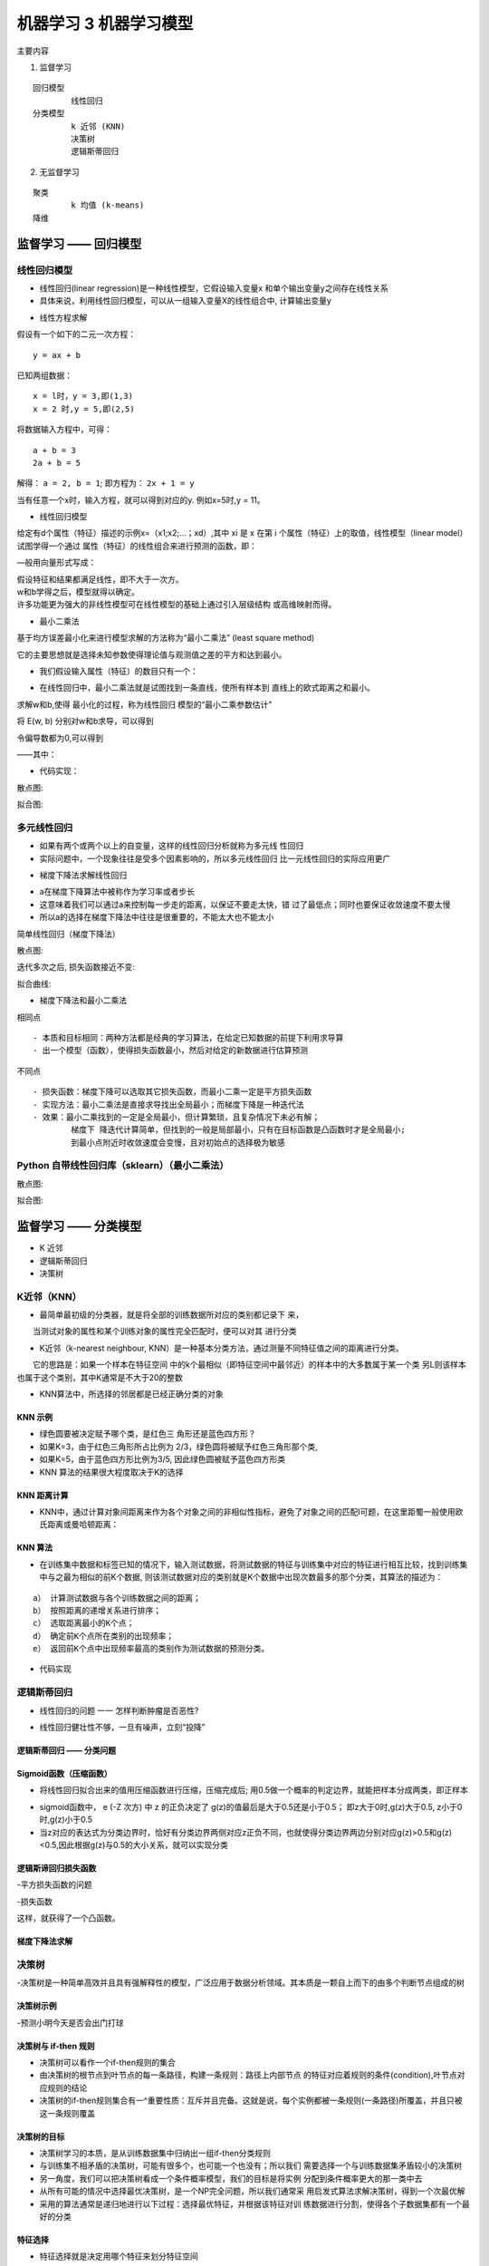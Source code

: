机器学习 3 机器学习模型
#######################################################################

主要内容

1. 监督学习

::

	回归模型
		线性回归
	分类模型
		k 近邻 (KNN)
		决策树
		逻辑斯蒂回归

2. 无监督学习

::

	聚类
		k 均值 (k-means)
	降维

监督学习 —— 回归模型
***********************************************************************

线性回归模型
=======================================================================

|image0|

- 线性回归(linear regression)是一种线性模型，它假设输入变量x 和单个输出变量y之间存在线性关系

- 具体来说，利用线性回归模型，可以从一组输入变量X的线性组合中, 计算输出变量y

|image1|

* 线性方程求解

假设有一个如下的二元一次方程：

::

	y = ax + b

已知两组数据：　　

::

	x = l时，y = 3,即(1,3)
	x = 2 时,y = 5,即(2,5)

将数据输入方程中，可得：

::

	a + b = 3
	2a + b = 5

解得： ``a = 2, b = 1``; 即方程为： ``2x + 1 = y``

当有任意一个x时，输入方程，就可以得到对应的y. 例如x=5时,y = 11。

* 线性回归模型

|image2|

给定有d个属性（特征）描述的示例x=（x1;x2;…；xd）,其中 xi 是 x 在第 i 个属性（特征）上的取值，线性模型（linear model）试图学得一个通过 属性（特征）的线性组合来进行预测的函数，即：

|image3|

—般用向量形式写成： 

|image4|

|image5|

| 假设特征和结果都满足线性，即不大于一次方。

| w和b学得之后，模型就得以确定。

| 许多功能更为强大的非线性模型可在线性模型的基础上通过引入层级结构 或高维映射而得。

* 最小二乘法

基于均方误差最小化来进行模型求解的方法称为“最小二乘法” (least square method)

它的主要思想就是选择未知参数使得理论值与观测值之差的平方和达到最小。

|image6|

- 我们假设输入属性（特征）的数目只有一个：

|image7|

- 在线性回归中，最小二乘法就是试图找到一条直线，使所有样本到 直线上的欧式距离之和最小。

|image8|

求解w和b,使得  最小化的过程，称为线性回归 模型的“最小二乘参数估计”

|image9|

将 E(w, b) 分别对w和b求导，可以得到

|image10|

令偏导数都为0,可以得到

|image11|

——其中：

|image12|

* 代码实现： 

.. code-block:: python
	:linenos:

	0.引入依赖
	import numpy as np
	import matplotlib.pyplot as plt

	1.导入数据（data.csv）
	points = np.genfromtxt("data.csv", delimiter=",")
	#points

	# 提取 points 中的两列数据，分别作为 x，y
	x = points[:, 0]
	y = points[:, 1]

	# 用 plt 画出散点图
	plt.scatter(x, y)
	plt.show()
	 
	2.定义损失函数
	# 损失函数是系数的函数
	def compute_cost(w, b, points):
	    total_cost = 0
	    M = len(points)
	    
	    # 逐点计算平方损失误差，然而求平均数
	    for i in range(M):
	        x = points[i, 0]
	        y = points[i, 1]
	        total_cost += ( y - w * x - b ) ** 2
	        
	    return total_cost/M

	3.定义核心算法拟合函数
	# 先定义一个求平均值的函数
	def average(data):
	    sum = 0
	    num = len(data)
	    for i in range(num):
	        sum += data[i]
	    return sum/num

	# 定义核心拟合函数
	def fit(points):
	    M = len(points)
	    x_bar = average(points[:, 0])
	    
	    sum_yx = 0
	    sum_x2 = 0
	    sum_delta = 0
	    
	    for i in range(M):
	        x = points[i, 0]
	        y = points[i, 1]
	        sum_yx += y * (x - x_bar)
	        sum_x2 += x ** 2
	    # 根据公式计算 W
	    w = sum_yx / (sum_x2 - M * (x_bar**2))
	    
	    for i in range(M):
	        x = points[i, 0]
	        y = points[i, 1]
	        sum_delta += (y - w * x)
	    b = sum_delta / M
	    
	    return w, b

	4.测试
	w, b = fit(points)

	print("w is：", w)
	print("b is：", b)

	cost = compute_cost(w, b, points)
	print("cost is：", cost)
	5.画出拟合曲线
	plt.scatter(x, y)

	# 针对每一个 x，计算出预测的 y 值
	pred_y = w * x + b
	plt.plot(x, pred_y, c='r')
	plt.show()

散点图:

|image13|

拟合图:

|image14|

多元线性回归
=======================================================================

- 如果有两个或两个以上的自变量，这样的线性回归分析就称为多元线 性回归

- 实际问题中，一个现象往往是受多个因素影响的，所以多元线性回归 比一元线性回归的实际应用更广

|image15|

* 梯度下降法求解线性回归

|image16|

|image17|

• a在梯度下降算法中被称作为学习率或者步长

• 这意味着我们可以通过a来控制每一步走的距离，以保证不要走太快，错 过了最低点；同时也要保证收敛速度不要太慢

• 所以a的选择在梯度下降法中往往是很重要的，不能太大也不能太小

|image18|

简单线性回归（梯度下降法）

.. code-block:: python
	:linenos:

	0.引入依赖
	import numpy as np
	import matplotlib.pyplot as plt

	1.导入数据（data.csv）
	points = np.genfromtxt("data.csv", delimiter=",")
	#points

	# 提取 points 中的两列数据，分别作为 x，y
	x = points[:, 0]
	y = points[:, 1]

	# 用 plt 画出散点图
	plt.scatter(x, y)
	plt.show()
	2.定义损失函数
	# 损失函数是系数的函数
	def compute_cost(w, b, points):
	    total_cost = 0
	    M = len(points)
	    
	    # 逐点计算平方损失误差，然而求平均数
	    for i in range(M):
	        x = points[i, 0]
	        y = points[i, 1]
	        total_cost += ( y - w * x - b ) ** 2
	        
	    return total_cost/M

	3.定义模型的超参数
	alpha = 0.0001
	initial_w = 0
	initial_b = 0
	num_iter = 10

	4.定义核心梯度下降算法函数
	def grad_desc(points, initial_b, initial_w, alpha, num_iter):
	    w = initial_w
	    b = initial_b
	    
	    # 定义一个列表保存所有的损失函数值，用来显示下降的过程
	    cost_list = []
	    for i in range(num_iter):
	        cost_list.append(compute_cost(w, b, points))
	        w, b = step_grad_desc(w, b, alpha, points)
	    return [w, b, cost_list]

	def step_grad_desc(current_w, current_b, alpha, points):
	    sum_grad_w = 0
	    sum_grad_b = 0
	    M = len(points)
	    
	    # 对每个点，带入公式求和
	    for i in range(M):
	        x = points[i, 0]
	        y = points[i, 1]
	        sum_grad_w += (current_w * x + current_b - y) * x
	        sum_grad_b += current_w * x + current_b - y
	        
	    # 用公式求当前梯度
	    grad_w = 2/M * sum_grad_w
	    grad_b = 2/M * sum_grad_b
	    
	    # 梯度下降，更新当前的 w 和 b 
	    updated_w = current_w - alpha * grad_w
	    updated_b = current_b - alpha * grad_b
	    
	    return updated_w, updated_b

	5.测试：运行梯度下降算法计算最优的 w 和 b
	w, b, cost_list = grad_desc(points, initial_b, initial_w, alpha, num_iter)

	print("w is：", w)
	print("b is：", b)
	cost = compute_cost(w, b, points)
	print("cost is：", cost)
	plt.plot(cost_list)
	plt.show()
	 
	6.画出拟合曲线
	plt.scatter(x, y)

	# 针对每一个 x，计算出预测的 y 值
	pred_y = w * x + b
	plt.plot(x, pred_y, c='r')
	plt.show()

散点图:

|image19|

迭代多次之后, 损失函数接近不变: 

|image20|

拟合曲线:

|image21|

* 梯度下降法和最小二乘法

相同点

::

	- 本质和目标相同：两种方法都是经典的学习算法，在给定已知数据的前提下利用求导算
	- 出一个模型（函数），使得损失函数最小，然后对给定的新数据进行估算预测

不同点

::

	- 损失函数：梯度下降可以选取其它损失函数，而最小二乘一定是平方损失函数
	- 实现方法：最小二乘法是直接求导找出全局最小；而梯度下降是一种迭代法
	- 效果：最小二乘找到的一定是全局最小，但计算繁琐，且复杂情况下未必有解；
		梯度下 降迭代计算简单，但找到的一般是局部最小，只有在目标函数是凸函数时才是全局最小;
		到最小点附近时收敛速度会变慢，且对初始点的选择极为敏感

Python 自带线性回归库（sklearn）（最小二乘法）
=======================================================================

.. code-block:: python
	:linenos:

	import numpy as np
	import matplotlib.pyplot as plt

	points = np.genfromtxt("data.csv", delimiter=",")
	#points

	# 提取 points 中的两列数据，分别作为 x，y
	x = points[:, 0]
	y = points[:, 1]

	# 用 plt 画出散点图
	plt.scatter(x, y)
	plt.show()


	# 损失函数是系数的函数
	def compute_cost(w, b, points):
	    total_cost = 0
	    M = len(points)
	    
	    # 逐点计算平方损失误差，然而求平均数
	    for i in range(M):
	        x = points[i, 0]
	        y = points[i, 1]
	        total_cost += ( y - w * x - b ) ** 2
	        
	    return total_cost/M

	from sklearn.linear_model import LinearRegression
	lr = LinearRegression()

	x_new = x.reshape(-1, 1)
	y_new = y.reshape(-1, 1)

	lr.fit(x_new, y_new)
	 
	# 从训练好的模型中提取系数和截距
	w = lr.coef_
	b = lr.intercept_

	print("w is：", w)
	print("b is：", b)
	cost = compute_cost(w, b, points)
	print("cost is：", cost)


	w = w[0][0]
	b = b[0]

	plt.scatter(x, y)

	# 针对每一个 x，计算出预测的 y 值
	pred_y = w * x + b
	plt.plot(x, pred_y, c='r')
	plt.show()

散点图:

|image22|

拟合图:

|image23|

监督学习 —— 分类模型
***********************************************************************

* K 近邻
* 逻辑斯蒂回归
* 决策树

|image24|

K近邻（KNN）
=======================================================================

• 最简单最初级的分类器，就是将全部的训练数据所对应的类别都记录下 来，

　　当测试对象的属性和某个训练对象的属性完全匹配时，便可以对其 进行分类

• K近邻（k-nearest neighbour, KNN）是一种基本分类方法，通过测量不同特征值之间的距离进行分类。

　　它的思路是：如果一个样本在特征空间 中的k个最相似（即特征空间中最邻近）的样本中的大多数属于某一个类 另L则该样本也属于这个类别，其中K通常是不大于20的整数

• KNN算法中，所选择的邻居都是已经正确分类的对象

KNN 示例
------------------------------------------------------------------------

• 绿色圆要被决定赋予哪个类，是红色三 角形还是蓝色四方形？

• 如果K=3，由于红色三角形所占比例为 2/3，绿色圆将被赋予红色三角形那个类,

• 如果K=5，由于蓝色四方形比例为3/5, 因此绿色圆被赋予蓝色四方形类

• KNN 算法的结果很大程度取决于K的选择

|image25|

KNN 距离计算
------------------------------------------------------------------------

• KNN中，通过计算对象间距离来作为各个对象之间的非相似性指标，避免了对象之间的匹配I可题，在这里距蜀一般使用欧氏距离或曼哈顿距离：

|image26|

KNN 算法
------------------------------------------------------------------------

- 在训练集中数据和标签已知的情况下，输入测试数据，将测试数据的特征与训练集中对应的特征进行相互比较，找到训练集中与之最为相似的前K个数据, 则该测试数据对应的类别就是K个数据中出现次数最多的那个分类，其算法的描述为：

::

	a） 计算测试数据与各个训练数据之间的距离；
	b） 按照距离的递增关系进行排序；
	c） 选取距离最小的K个点；
	d） 确定前K个点所在类别的出现频率；
	e） 返回前K个点中出现频率最高的类别作为测试数据的预测分类。

* 代码实现

.. code-block:: python
	:linenos:

	0.引入依赖
	import numpy as np
	import pandas as pd

	# 这里直接引入 sklearn 里的数据集，iris 鸢尾花
	from sklearn.datasets import load_iris
	from sklearn.model_selection import train_test_split # 切分数据集为训练集和测试集
	from sklearn.metrics import accuracy_score # 计算分类预测的准确率

	1.数据加载和预处理
	iris = load_iris()
	df = pd.DataFrame(iris.data, columns = iris.feature_names)
	df['class'] = iris.target
	df['class'] = df['class'].map({0: iris.target_names[0], 1: iris.target_names[1], 2: iris.target_names[2]})
	df.describe()

	//测试输出数据
	sepal length (cm)	sepal width (cm)	petal length (cm)	petal width (cm)
	count	150.000000	150.000000	150.000000	150.000000
	mean	5.843333	3.057333	3.758000	1.199333
	std	0.828066	0.435866	1.765298	0.762238
	min	4.300000	2.000000	1.000000	0.100000
	25%	5.100000	2.800000	1.600000	0.300000
	50%	5.800000	3.000000	4.350000	1.300000
	75%	6.400000	3.300000	5.100000	1.800000
	max	7.900000	4.400000	6.900000	2.500000

	x = iris.data

	# 将 y 转化为二维数组
	y = iris.target.reshape(-1, 1)
	print(x.shape, y.shape)

	//输出数据
	(150, 4) (150, 1)

	# 划分训练集和测试集
	x_train, x_test, y_train, y_test = train_test_split(x, y, test_size=0.3, random_state=35, stratify=y)

	# print(x_train)
	print(x_train.shape, y_train.shape)
	print(x_test.shape, y_test.shape)

	//训练集和测试集大小划分
	(105, 4) (105, 1)
	(45, 4) (45, 1)
	 
	2.核心算法实现
	# 距离函数定义
	def l1_distance(a, b):
	    return np.sum(np.abs(a-b), axis=1)

	def l2_distance(a, b):
	    return np.sqrt(np.sum((a-b) ** 2, axis=1))

	#x_test[0].reshape(1, -1).shape
	#np.sum(np.abs(x_train - x_test[0].reshape(1, -1)), axis=1)

	# 分类器的实现
	class KNN(object):
	    # 定义一个初始化方法：__init__ 是类的构造方法
	    def __init__(self, n_neighbors = 1, dist_func = l1_distance):
	        self.n_neighbors = n_neighbors
	        self.dist_func = dist_func
	        
	    # 训练模型的方法
	    def fit(self, x, y):
	        self.x_train = x
	        self.y_train = y
	        
	    # 模型预测方法
	    def predict(self, x):
	        # 初始化预测分类数组
	        y_pred = np.zeros((x.shape[0], 1), dtype=self.y_train.dtype)
	        
	        # 遍历输入的 x 数据点，取出每一个数据点的序号 i 和数据 x_test
	        for i, x_test in enumerate(x):
	            # x_test 跟所有训练数据计算距离
	            distances = self.dist_func(self.x_train, x_test)
	            
	            # 得到的距离按照由近到远排序,取出索引值
	            nn_index = np.argsort(distances)
	            
	            # 西选取最近的 k 个点，保存它们对应的分类类别
	            nn_y = self.y_train[nn_index[:self.n_neighbors]].ravel()
	            
	            # 统计类别出现频率最高的那个，赋给 y_pred[i]
	            y_pred[i] = np.argmax(np.bincount(nn_y))
	        
	        return y_pred

	3.测试
	# 定义一个实例
	knn = KNN(n_neighbors = 5)

	# 训练模型
	knn.fit(x_train, y_train)

	# 传入测试数据，做预测
	y_pred = knn.predict(x_test)

	# 求出预测准确率
	accracy = accuracy_score(y_test, y_pred)

	print("预测准确率：", accracy)

	//预测准确率： 0.9777777777777777
	 
	4.测试集
	# 定义一个实例
	knn = KNN(n_neighbors = 3)

	# 训练模型
	knn.fit(x_train, y_train)

	# 保存结果 list
	result_list = []

	# 针对不同的参数选取，做预测
	for p in [1, 2]:
	    knn.dist_func = l1_distance if p ==1 else l2_distance
	    
	    # 考虑不同的 k 取值
	    for k in range(1, 10, 2):
	        knn.n_neighbors = k
	        
	        # 传入测试数据，做预测
	        y_pred = knn.predict(x_test)
	        
	        # 求出预测准确率
	        accracy = accuracy_score(y_test, y_pred)
	        
	        # 保存准确率
	        result_list.append([k, 'l1_distance' if p ==1 else 'l2_distance', accracy])
	        
	df = pd.DataFrame(result_list, columns=['k', '距离函数', '预测准确率'])
	df

	//输出结果
	k	距离函数	预测准确率
	0	1	l1_distance	0.933333
	1	3	l1_distance	0.933333
	2	5	l1_distance	0.977778
	3	7	l1_distance	0.955556
	4	9	l1_distance	0.955556
	5	1	l2_distance	0.933333
	6	3	l2_distance	0.933333
	7	5	l2_distance	0.977778
	8	7	l2_distance	0.977778
	9	9	l2_distance	0.977778

逻辑斯蒂回归
=======================================================================

- 线性回归的问题 一一 怎样判断肿瘤是否恶性?

|image27|

- 线性回归健壮性不够，一旦有噪声，立刻“投降”

|image28|

逻辑斯蒂回归 —— 分类问题
------------------------------------------------------------------------

|image29|

Sigmoid函数（压缩函数）
------------------------------------------------------------------------

|image30|

|image31|

- 将线性回归拟合出来的值用压缩函数进行压缩，压缩完成后; 用0.5做一个概率的判定边界，就能把样本分成两类，即正样本

|image32|

|image33|

• sigmoid函数中， e (-Z 次方) 中 z 的正负决定了 g(z)的值最后是大于0.5还是小于0.5； 即z大于0时,g(z)大于0.5, z小于0时,g(z)小于0.5

• 当z对应的表达式为分类边界时，恰好有分类边界两侧对应z正负不同，也就使得分类边界两边分别对应g(z)>0.5和g(z)<0.5,因此根据g(z)与0.5的大小关系，就可以实现分类

逻辑斯谛回归损失函数
------------------------------------------------------------------------

-平方损失函数的问题

|image34|

-损失函数

|image35|

|image36|

|image37|

|image38|

|image39|

这样，就获得了一个凸函数。

梯度下降法求解
------------------------------------------------------------------------

|image40|

决策树
=======================================================================

-决策树是一种简单高效并且具有强解释性的模型，广泛应用于数据分析领域。其本质是一颗自上而下的由多个判断节点组成的树

|image41|

决策树示例
------------------------------------------------------------------------

-预测小明今天是否会出门打球

|image42|

|image43|

|image44|

决策树与 if-then 规则
------------------------------------------------------------------------

• 决策树可以看作一个if-then规则的集合

• 由决策树的根节点到叶节点的每一条路径，构建一条规则：路径上内部节点 的特征对应着规则的条件(condition),叶节点对应规则的结论

• 决策树的if-then规则集合有一^重要性质：互斥并且完备。这就是说，每个实例都被一条规则(一条路径)所覆盖，并且只被这一条规则覆盖

|image45|

决策树的目标
------------------------------------------------------------------------

- 决策树学习的本质，是从训练数据集中归纳出一组if-then分类规则

- 与训练集不相矛盾的决策树，可能有很多个，也可能一个也没有；所以我们 需要选择一个与训练数据集矛盾较小的决策树

- 另一角度，我们可以把决策树看成一个条件概率模型，我们的目标是将实例 分配到条件概率更大的那一类中去

- 从所有可能的情况中选择最优决策树，是一个NP完全问题，所以我们通常采 用启发式算法求解决策树，得到一个次最优解

- 采用的算法通常是递归地进行以下过程：选择最优特征，并根据该特征对训 练数据进行分割，使得各个子数据集都有一个最好的分类

特征选择
------------------------------------------------------------------------

- 特征选择就是决定用哪个特征来划分特征空间

|image46|

随机变量
------------------------------------------------------------------------

• 随机变量(random variable)的本质是一个函数，是从样本空间的子集到实 数的映射，将事件转换成一个数值

|image47|

• 根据样本空间中的元素不同(即不同的实验结果)，随机变量的值也将随机产生。 可以说，随机变量是“数值化”的实验结果

• 在现实生活中，实验结果是描述性的词汇，比如“硬币的正面”、“反面”。 在数学家眼里，这些文字化的叙述太过繁琐，所以拿数字来代表它们

熵
------------------------------------------------------------------------

• 熵(entropy)用来衡量随机变量的不确定性

• 变量的不确定性越大，炳也就越大 设X是一个取有限个值的离散随机变量，其概率分布为：

|image48|

则随机变量X的炳定义为：

|image49|

通常，上式中的对数以2为底或者以e为底(自然对数) ，称为比特(bit)或纳特(nat) 。当随机变量只取两个值，例如1,0时，则X的分布为：

|image50|

熵为：

|image51|

这时，熵H(p)随概率p变化的曲线如下图所示(单位为比特)：

|image52|

熵的示例
------------------------------------------------------------------------

- 给三个球分类

　　显然一眼就可以看出把红球独自一组，黑球一组;

　　那么从熵的观点来看，是什么情况呢？

|image53|

初始状态的熵：

|image54|

- 第一种分类方法是一个红球、一个黑球一组，另一个黑球自己一组。

　　在红黑一组中有红球和黑球，红黑球各自出现的概率是1/2.

　　在另一组100%出现黑球,红球的概率是0

|image55|

|image56|

• 第二种分法就是红球自己一组，剩下两个黑球一组

　　- 在红球组中出现黑球的概率是0,在黑球组中出现红球的概率是0,这样的

　　分类已经“纯” 了，也就是分类后子集中的随机变量已经变成确定性的了

|image57|

|image58|

决策树的目标
------------------------------------------------------------------------

- 使用决策树模型的最终目的是利用决策树模型进行分类预测，预测我们 给出的一组数据最终属于哪一种类别，这是一个由不确定到确定的过程

- 最终理想的分类是，每一组数据，都能确定性地按照决策树分支找到对应的 类别

- 所以就选择使数据信息炳下降最快的特征作为分类节点，使得决策树尽快地趋于确定

* 条件熵(conditional entropy )

- 条件熵 H(Y|X) 表示在已知随机变量X的条件下随机变量Y的不确定性:

|image59|

- 熵 H(D) 表示对数据集 D 进行分类的不确定性。

- 条件熵 H(D|A) 指在给定特征 A 的条件下数据集分类的不确定性

- 当炳和条件炳的概率由数据估计得到时，所对应的炳与条件炳分别称为经验熵 (empirical entropy) 和经验条件炳 (empirical conditional entropy)

* 信息增益

-特征A对训练数据集D的信息增益g(D, A)，定义为集合D的经验炳H(D)与特征: A给定条件下D的条件炳H(D|A)之差，即

|image60|

-决策树学习应用信息增益准则选择特征

- 经验嫡H(D)表示对数据集D进行分类的不确定性。而经验条件嫡H(D|A)表示在特征A给定的条件下对数据集D进行分类的不确定性。那么它们的差，即信息增益，就表示由于 特征A而使得对数据集D的分类的不确定性减少的程度

- 对于数据集D而言，信息增益依赖于特征，不同的特征往往具有不同的信息增益

- 信息增益大的特征具有更强的分类能力

决策树的生成算法
------------------------------------------------------------------------

• ID3

　　- 决策树（ID3）的训练过程就是找到信息增益最大的特征，然后按照此特征进行分类，然后再找到各类型子集中信息增益最大的特征，然后按照此特征进行分类， 最终得到符合要求的模型。

• C4.5

　　- C4.5算法在ID3基础上做了改进，用信息增益比来选择特征

• 分类与回归树（CART）

　　- 由特征选择、树的生成和剪枝三部分组成，既可以用于分类也可以用于回归

无监督学习 -- 聚类
***********************************************************************

相对监督学习（输入进x，有对应的y），没有标注

::

	聚类
		k均值
		基于密度的聚类
		最大期望聚类
	降维
		潜语义分析（LSA）
		主成分分析（PCA）
		奇异值分解（SVD）

|image61|

| k 均值（k-means）是聚类算法中最为简单、高效的，属于无监督学习算法
| 核心思想：由用户指定k个初始质心（initial centroids)，以作为聚类的类别（cluster），重复迭代直至算法收敛
| 基本算法流程：

::

	- 选取k个初始质心（作为初始cluster）；
	- repeat：
		- 对每个样本点，计算得到距其最近的质心，将其类别标为该质心所对应的cluster；
		- 重新计算k个cluser对应的质心；
	- until 质心不再发生变化或迭代达到上限

* kmeans代码实现

.. code-block:: python
	:linenos:

	import numpy as np
	import matplotlib.pyplot as plt

	# 从sklearn中直接生成聚类数据
	from sklearn.datasets.samples_generator import make_blobs

	x, y = make_blobs( n_samples=100, centers=6, random_state=1234, cluster_std=0.6 )
	#100个样本，centers生成的样本中心（类别）数; random_state --seed used by the random number generator;
	#cluster_std为每个类别设置不同的方差
	#x.shape #(100, 2)
	plt.figure(figsize=(6,6))
	plt.scatter(x[:,0], x[:,1], c=y)  #c=y 6类，变得有颜色
	plt.show()

	# 引入scipy中的距离函数，默认计算欧式距离
	from scipy.spatial.distance import cdist

	class K_Means(object):
	    # 初始化，参数 n_clusters（K）、迭代次数max_iter、初始质心 centroids
	    def __init__(self, n_clusters=5, max_iter=300, centroids=[]):
	        self.n_clusters = n_clusters
	        self.max_iter = max_iter
	        self.centroids = np.array( centroids, dtype=np.float )
	        
	    # 训练模型方法，k-means聚类过程，传入原始数据
	    def fit(self, data):
	        # 假如没有指定初始质心，就随机选取data中的点作为初始质心
	        if( self.centroids.shape == (0,) ):
	            # 从data中随机生成0到data行数的6个整数，作为索引值
	            self.centroids = data[ np.random.randint( 0, data.shape[0], self.n_clusters ) ,: ]
	            
	        # 开始迭代
	        for i in range(self.max_iter):
	            # 1. 计算距离矩阵，得到的是一个100*6的矩阵
	            distances = cdist(data, self.centroids)
	            
	            # 2. 对距离按有近到远排序，选取最近的质心点的类别，作为当前点的分类
	            c_ind = np.argmin( distances, axis=1 ) #axis=1保留最近一列
	            
	            # 3. 对每一类数据进行均值计算，更新质心点坐标
	            for i in range(self.n_clusters ):
	                # 排除掉没有出现在c_ind里的类别
	                if i in c_ind:
	                    # 选出所有类别是i的点，取data里面坐标的均值，更新第i个质心
	                    #data[c_ind==i]布尔索引，拿到为true的值
	                    self.centroids[i] = np.mean( data[c_ind==i], axis=0 )
	    
	    # 实现预测方法
	    def predict(self, samples):
	        # 跟上面一样，先计算距离矩阵，然后选取距离最近的那个质心的类别
	        distances = cdist(samples, self.centroids)
	        c_ind = np.argmin( distances, axis=1 )
	        
	        return c_ind
	##测试下，二维数组5 * 4（4个质心点），行数代表有几个点，一行数是跟每一个质心的距离
	dist = np.array([[121,221,32,43],
	                [121,1,12,23],
	                [65,21,2,43],
	                [1,221,32,43],
	                [21,11,22,3],])
	c_ind = np.argmin( dist, axis=1 )
	print(c_ind) #每一个元素跟哪一类最近 [2 1 2 0 3]
	x_new=x[0:5] 
	print(x_new)#
	print(c_ind==2) #[ True False  True False False]
	print(x_new[c_ind==2])
	np.mean(x_new[c_ind==2], axis=0) #每一个坐标每一列对应的平均值

	//输出数据
	[2 1 2 0 3]
	[[-0.02708305  5.0215929 ]
	 [-5.49252256  6.27366991]
	 [-5.37691608  1.51403209]
	 [-5.37872006  2.16059225]
	 [ 9.58333171  8.10916554]]
	[ True False  True False False]
	[[-0.02708305  5.0215929 ]
	 [-5.37691608  1.51403209]]

	# 定义一个绘制子图函数
	def plotKMeans(x, y, centroids, subplot, title):
	    # 分配子图，121表示1行2列的子图中的第一个
	    plt.subplot(subplot)
	    plt.scatter(x[:,0], x[:,1], c='r')
	    # 画出质心点
	    plt.scatter(centroids[:,0], centroids[:,1], c=np.array(range(5)), s=100)
	    plt.title(title)
	#centroids指定初始点
	kmeans = K_Means(max_iter=300, centroids=np.array([[2,1],[2,2],[2,3],[2,4],[2,5]]))

	plt.figure(figsize=(16, 6))
	#初始状态的图
	plotKMeans( x, y, kmeans.centroids, 121, 'Initial State' )

	# 开始聚类
	kmeans.fit(x)

	plotKMeans( x, y, kmeans.centroids, 122, 'Final State' )

	# 预测新数据点的类别
	x_new = np.array([[0,0],[10,7]])
	y_pred = kmeans.predict(x_new)

	print(kmeans.centroids)
	print(y_pred)

	plt.scatter(x_new[:,0], x_new[:,1], s=100, c='black') 

	//输出数据
	[[ 5.76444812 -4.67941789]
	 [-2.89174024 -0.22808556]
	 [-5.89115978  2.33887408]
	 [-2.8455246   5.87376915]
	 [ 9.20551979  7.56124841]]
	[1 4]

|image62|

|image63|

.. |image0| image:: /_static/machine_learn_intro/1604514-20190723012250797-1299937709.png
.. |image1| image:: /_static/machine_learn_intro/1604514-20190723012347497-1186254805.png
.. |image2| image:: /_static/machine_learn_intro/1604514-20190723012728839-860497705.png
.. |image3| image:: /_static/machine_learn_intro/1604514-20190723012903129-1323346657.png
.. |image4| image:: /_static/machine_learn_intro/1604514-20190723012924478-1922724232.png
.. |image5| image:: /_static/machine_learn_intro/1604514-20190723012933461-1040353286.png
.. |image6| image:: /_static/machine_learn_intro/1604514-20190723013841813-1107679314.png
.. |image7| image:: /_static/machine_learn_intro/1604514-20190723013916600-1475505172.png
.. |image8| image:: /_static/machine_learn_intro/1604514-20190723014008095-1683753160.png
.. |image9| image:: /_static/machine_learn_intro/1604514-20190723014359151-920595108.png
.. |image10| image:: /_static/machine_learn_intro/1604514-20190723014531309-948386531.png
.. |image11| image:: /_static/machine_learn_intro/1604514-20190723014627491-1994641169.png
.. |image12| image:: /_static/machine_learn_intro/1604514-20190723014651795-775598261.png
.. |image13| image:: /_static/machine_learn_intro/machine_learn_intro_001.png
.. |image14| image:: /_static/machine_learn_intro/machine_learn_intro_002.png
.. |image15| image:: /_static/machine_learn_intro/1604514-20190723154602995-7203349.png
.. |image16| image:: /_static/machine_learn_intro/1604514-20190723160345687-247486614.png
.. |image17| image:: /_static/machine_learn_intro/1604514-20190723160414479-326695820.png
.. |image18| image:: /_static/machine_learn_intro/1604514-20190723160526827-1443426554.png
.. |image19| image:: /_static/machine_learn_intro/1604514-20190723185141331-2033148846.png
.. |image20| image:: /_static/machine_learn_intro/1604514-20190723185210893-930350575.png
.. |image21| image:: /_static/machine_learn_intro/1604514-20190723185225597-181581141.png
.. |image22| image:: /_static/machine_learn_intro/1604514-20190723192444245-779507566.png
.. |image23| image:: /_static/machine_learn_intro/1604514-20190723192344512-2114153534.png
.. |image24| image:: /_static/machine_learn_intro/WX20200815-105332@2x.webp
.. |image25| image:: /_static/machine_learn_intro/1604514-20190723194829099-1316540633.png
.. |image26| image:: /_static/machine_learn_intro/1604514-20190723194957075-665331862.png
.. |image27| image:: /_static/machine_learn_intro/1604514-20190723195352219-1093274092.png
.. |image28| image:: /_static/machine_learn_intro/1604514-20190723195536489-1782448707.png
.. |image29| image:: /_static/machine_learn_intro/1604514-20190723195446746-1237938856.png
.. |image30| image:: /_static/machine_learn_intro/1604514-20190723195732820-1467697485.png
.. |image31| image:: /_static/machine_learn_intro/1604514-20190723195825416-156593133.png
.. |image32| image:: /_static/machine_learn_intro/1604514-20190723200011579-179073114.png
.. |image33| image:: /_static/machine_learn_intro/1604514-20190723200127258-1186479355.png
.. |image34| image:: /_static/machine_learn_intro/1604514-20190723201014705-862643560.png
.. |image35| image:: /_static/machine_learn_intro/1604514-20190723201042183-1862938839.png
.. |image36| image:: /_static/machine_learn_intro/1604514-20190723201105843-551042109.png
.. |image37| image:: /_static/machine_learn_intro/1604514-20190723201131522-2099230104.png
.. |image38| image:: /_static/machine_learn_intro/1604514-20190723201149915-367595888.png
.. |image39| image:: /_static/machine_learn_intro/1604514-20190723201211320-232540569.png
.. |image40| image:: /_static/machine_learn_intro/1604514-20190723201301100-114574049.png
.. |image41| image:: /_static/machine_learn_intro/1604514-20190723204703671-712066171.png
.. |image42| image:: /_static/machine_learn_intro/1604514-20190724023904244-1480467400.png
.. |image43| image:: /_static/machine_learn_intro/1604514-20190724023927850-1867719665.png
.. |image44| image:: /_static/machine_learn_intro/1604514-20190724023941883-1270505604.png
.. |image45| image:: /_static/machine_learn_intro/1604514-20190724024100725-1011487618.png
.. |image46| image:: /_static/machine_learn_intro/1604514-20190724024248009-720342402.png
.. |image47| image:: /_static/machine_learn_intro/1604514-20190724024330103-1069453808.png
.. |image48| image:: /_static/machine_learn_intro/1604514-20190724024520258-1158443547.png
.. |image49| image:: /_static/machine_learn_intro/1604514-20190724024552576-1677933481.png
.. |image50| image:: /_static/machine_learn_intro/1604514-20190724024653192-1065012874.png
.. |image51| image:: /_static/machine_learn_intro/1604514-20190724024716101-2015641211.png
.. |image52| image:: /_static/machine_learn_intro/1604514-20190724024756027-930393927.png
.. |image53| image:: /_static/machine_learn_intro/1604514-20190724024953766-1503927518.png
.. |image54| image:: /_static/machine_learn_intro/1604514-20190724025038007-251581871.png
.. |image55| image:: /_static/machine_learn_intro/1604514-20190724025203894-438002260.png
.. |image56| image:: /_static/machine_learn_intro/1604514-20190724025246615-1432322847.png
.. |image57| image:: /_static/machine_learn_intro/1604514-20190724025341917-1542319751.png
.. |image58| image:: /_static/machine_learn_intro/1604514-20190724025425009-314991163.png
.. |image59| image:: /_static/machine_learn_intro/1604514-20190724025656232-437238913.png
.. |image60| image:: /_static/machine_learn_intro/1604514-20190724025955972-70376690.png
.. |image61| image:: /_static/machine_learn_intro/1247221-20190907200202607-1738912840.png
.. |image62| image:: /_static/machine_learn_intro/machine_make_blobs.png
.. |image63| image:: /_static/machine_learn_intro/machine_plotKMeans.png

















